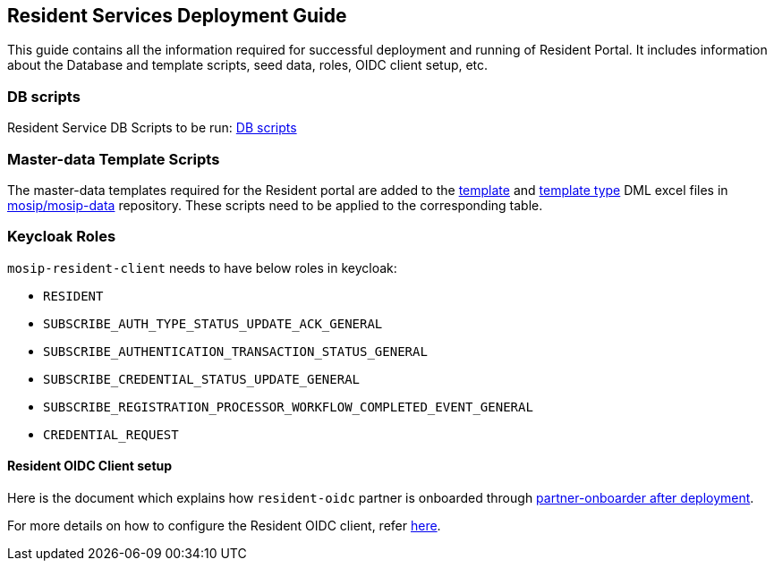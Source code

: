 == Resident Services Deployment Guide

This guide contains all the information required for successful
deployment and running of Resident Portal. It includes information about
the Database and template scripts, seed data, roles, OIDC client setup,
etc.

=== DB scripts

Resident Service DB Scripts to be run:
https://github.com/mosip/resident-services/tree/v1.2.1.0/db_scripts/mosip_resident[DB
scripts]

=== Master-data Template Scripts

The master-data templates required for the Resident portal are added to
the
https://github.com/mosip/mosip-data/blob/develop/mosip_master/xlsx/template.xlsx[template]
and
https://github.com/mosip/mosip-data/blob/develop/mosip_master/xlsx/template_type.xlsx[template
type] DML excel files in
https://github.com/mosip/mosip-data/tree/v1.2.1.0[mosip/mosip-data]
repository. These scripts need to be applied to the corresponding table.

=== Keycloak Roles

`mosip-resident-client` needs to have below roles in keycloak:

* `RESIDENT`
* `SUBSCRIBE++_++AUTH++_++TYPE++_++STATUS++_++UPDATE++_++ACK++_++GENERAL`
* `SUBSCRIBE++_++AUTHENTICATION++_++TRANSACTION++_++STATUS++_++GENERAL`
* `SUBSCRIBE++_++CREDENTIAL++_++STATUS++_++UPDATE++_++GENERAL`
* `SUBSCRIBE++_++REGISTRATION++_++PROCESSOR++_++WORKFLOW++_++COMPLETED++_++EVENT++_++GENERAL`
* `CREDENTIAL++_++REQUEST`

==== Resident OIDC Client setup

Here is the document which explains how `resident-oidc` partner is
onboarded through
https://github.com/mosip/mosip-onboarding/tree/v1.2.0.1[partner-onboarder
after deployment].

For more details on how to configure the Resident OIDC client, refer
link:resident-services-configure-resident-oidc-client.md[here].
